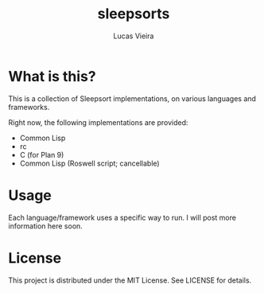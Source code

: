 #+TITLE: sleepsorts
#+AUTHOR: Lucas Vieira
#+EMAIL: lucasvieira@protonmail.com

* What is this?

This is a collection of Sleepsort implementations, on various
languages and frameworks.

Right now, the following implementations are provided:

- Common Lisp
- rc
- C (for Plan 9)
- Common Lisp (Roswell script; cancellable)

* Usage

Each language/framework uses a specific way to run. I will post more
information here soon.

* License

This project is distributed under the MIT License. See LICENSE for
details.

